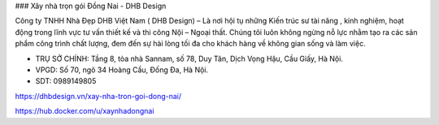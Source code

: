 ### Xây nhà trọn gói Đồng Nai - DHB Design

Công ty TNHH Nhà Đẹp DHB Việt Nam ( DHB Design) – Là nơi hội tụ những Kiến trúc sư tài năng , kinh nghiệm, hoạt động trong lĩnh vực tư vấn thiết kế và thi công Nội – Ngoại thất. Chúng tôi luôn không ngừng nỗ lực nhằm tạo ra các sản phẩm công trình chất lượng, đem đến sự hài lòng tối đa cho khách hàng về không gian sống và làm việc.

- TRỤ SỞ CHÍNH: Tầng 8, tòa nhà Sannam, số 78, Duy Tân, Dịch Vọng Hậu, Cầu Giấy, Hà Nội.

- VPGD: Số 70, ngõ 34 Hoàng Cầu, Đống Đa, Hà Nội.

- SDT: 0989149805

https://dhbdesign.vn/xay-nha-tron-goi-dong-nai/

https://hub.docker.com/u/xaynhadongnai
